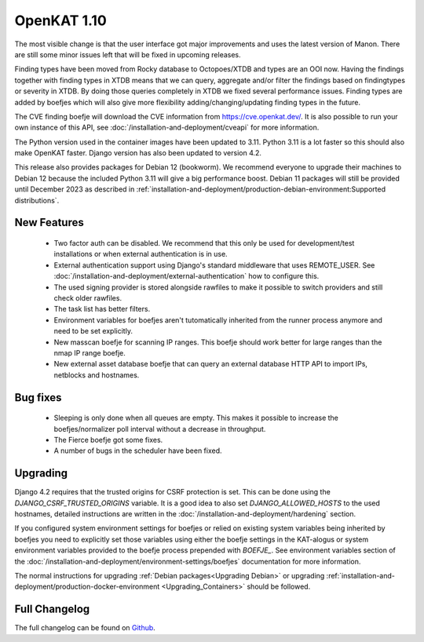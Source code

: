 ============
OpenKAT 1.10
============

The most visible change is that the user interface got major improvements and
uses the latest version of Manon. There are still some minor issues left that
will be fixed in upcoming releases.

Finding types have been moved from Rocky database to Octopoes/XTDB and types are
an OOI now. Having the findings together with finding types in XTDB means that
we can query, aggregate and/or filter the findings based on findingtypes or
severity in XTDB. By doing those queries completely in XTDB we fixed several
performance issues. Finding types are added by boefjes which will also give more
flexibility adding/changing/updating finding types in the future.

The CVE finding boefje will download the CVE information from
https://cve.openkat.dev/. It is also possible to run your own instance of this
API, see :doc:`/installation-and-deployment/cveapi` for more information.

The Python version used in the container images have been updated to 3.11.
Python 3.11 is a lot faster so this should also make OpenKAT faster. Django
version has also been updated to version 4.2.

This release also provides packages for Debian 12 (bookworm). We recommend
everyone to upgrade their machines to Debian 12 because the included Python 3.11
will give a big performance boost. Debian 11 packages will still be provided
until December 2023 as described in :ref:`installation-and-deployment/production-debian-environment:Supported distributions`.

New Features
============

 * Two factor auth can be disabled. We recommend that this only be used for
   development/test installations or when external authentication is in use.
 * External authentication support using Django's standard middleware that uses
   REMOTE_USER. See :doc:`/installation-and-deployment/external-authentication` how to configure this.
 * The used signing provider is stored alongside rawfiles to make it possible to
   switch providers and still check older rawfiles.
 * The task list has better filters.
 * Environment variables for boefjes aren't tutomatically inherited from the
   runner process anymore and need to be set explicitly.
 * New masscan boefje for scanning IP ranges. This boefje should work better for
   large ranges than the nmap IP range boefje.
 * New external asset database boefje that can query an external database HTTP
   API to import IPs, netblocks and hostnames.

Bug fixes
=========

 * Sleeping is only done when all queues are empty. This makes it possible to
   increase the boefjes/normalizer poll interval without a decrease in
   throughput.
 * The Fierce boefje got some fixes.
 * A number of bugs in the scheduler have been fixed.

Upgrading
=========

Django 4.2 requires that the trusted origins for CSRF protection is set. This
can be done using the `DJANGO_CSRF_TRUSTED_ORIGINS` variable. It is a good idea
to also set `DJANGO_ALLOWED_HOSTS` to the used hostnames, detailed instructions
are written in the :doc:`/installation-and-deployment/hardening` section.

If you configured system environment settings for boefjes or relied on existing
system variables being inherited by boefjes you need to explicitly set those
variables using either the boefje settings in the KAT-alogus or system
environment variables provided to the boefje process prepended with `BOEFJE_`.
See environment variables section of the :doc:`/installation-and-deployment/environment-settings/boefjes` documentation for more
information.

The normal instructions for upgrading :ref:`Debian packages<Upgrading Debian>`
or upgrading :ref:`installation-and-deployment/production-docker-environment <Upgrading_Containers>` should be followed.

Full Changelog
==============

The full changelog can be found on `Github <https://github.com/minvws/nl-kat-coordination/releases/tag/v1.10.0>`_.
